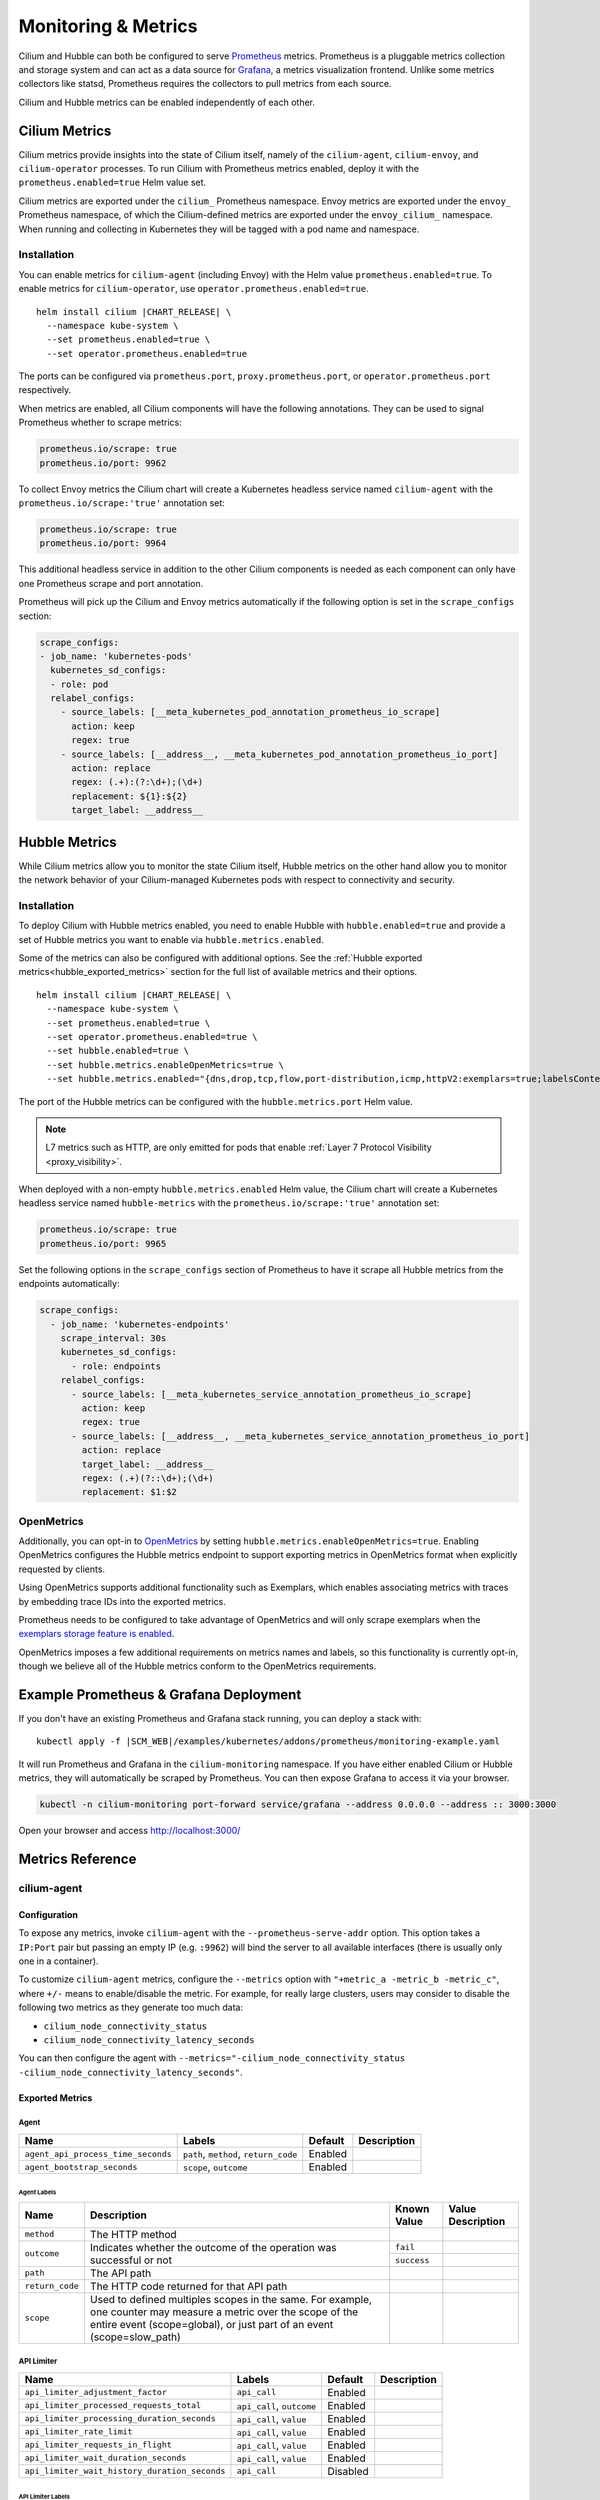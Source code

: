 .. only:: not (epub or latex or html)

    WARNING: You are looking at unreleased Cilium documentation.
    Please use the official rendered version released here:
    https://docs.cilium.io

.. _metrics:

********************
Monitoring & Metrics
********************

Cilium and Hubble can both be configured to serve `Prometheus
<https://prometheus.io>`_ metrics. Prometheus is a pluggable metrics collection
and storage system and can act as a data source for `Grafana
<https://grafana.com/>`_, a metrics visualization frontend. Unlike some metrics
collectors like statsd, Prometheus requires the collectors to pull metrics from
each source.

Cilium and Hubble metrics can be enabled independently of each other.

Cilium Metrics
==============

Cilium metrics provide insights into the state of Cilium itself, namely
of the ``cilium-agent``, ``cilium-envoy``, and ``cilium-operator`` processes.
To run Cilium with Prometheus metrics enabled, deploy it with the
``prometheus.enabled=true`` Helm value set.

Cilium metrics are exported under the ``cilium_`` Prometheus namespace. Envoy
metrics are exported under the ``envoy_`` Prometheus namespace, of which the
Cilium-defined metrics are exported under the ``envoy_cilium_`` namespace.
When running and collecting in Kubernetes they will be tagged with a pod name
and namespace.

Installation
------------

You can enable metrics for ``cilium-agent`` (including Envoy) with the Helm value
``prometheus.enabled=true``. To enable metrics for ``cilium-operator``,
use ``operator.prometheus.enabled=true``.

.. parsed-literal::

   helm install cilium |CHART_RELEASE| \\
     --namespace kube-system \\
     --set prometheus.enabled=true \\
     --set operator.prometheus.enabled=true

The ports can be configured via ``prometheus.port``,
``proxy.prometheus.port``, or ``operator.prometheus.port`` respectively.

When metrics are enabled, all Cilium components will have the following
annotations. They can be used to signal Prometheus whether to scrape metrics:

.. code-block:: yaml

        prometheus.io/scrape: true
        prometheus.io/port: 9962

To collect Envoy metrics the Cilium chart will create a Kubernetes headless
service named ``cilium-agent`` with the ``prometheus.io/scrape:'true'`` annotation set:

.. code-block:: yaml

        prometheus.io/scrape: true
        prometheus.io/port: 9964

This additional headless service in addition to the other Cilium components is needed
as each component can only have one Prometheus scrape and port annotation.

Prometheus will pick up the Cilium and Envoy metrics automatically if the following
option is set in the ``scrape_configs`` section:

.. code-block:: yaml

    scrape_configs:
    - job_name: 'kubernetes-pods'
      kubernetes_sd_configs:
      - role: pod
      relabel_configs:
        - source_labels: [__meta_kubernetes_pod_annotation_prometheus_io_scrape]
          action: keep
          regex: true
        - source_labels: [__address__, __meta_kubernetes_pod_annotation_prometheus_io_port]
          action: replace
          regex: (.+):(?:\d+);(\d+)
          replacement: ${1}:${2}
          target_label: __address__

Hubble Metrics
==============

While Cilium metrics allow you to monitor the state Cilium itself,
Hubble metrics on the other hand allow you to monitor the network behavior
of your Cilium-managed Kubernetes pods with respect to connectivity and security.

Installation
------------

To deploy Cilium with Hubble metrics enabled, you need to enable Hubble with
``hubble.enabled=true`` and provide a set of Hubble metrics you want to
enable via ``hubble.metrics.enabled``.

Some of the metrics can also be configured with additional options.
See the :ref:`Hubble exported metrics<hubble_exported_metrics>`
section for the full list of available metrics and their options.

.. parsed-literal::

   helm install cilium |CHART_RELEASE| \\
     --namespace kube-system \\
     --set prometheus.enabled=true \\
     --set operator.prometheus.enabled=true \\
     --set hubble.enabled=true \\
     --set hubble.metrics.enableOpenMetrics=true \\
     --set hubble.metrics.enabled="{dns,drop,tcp,flow,port-distribution,icmp,httpV2:exemplars=true;labelsContext=source_ip\\,source_namespace\\,source_workload\\,destination_ip\\,destination_namespace\\,destination_workload\\,traffic_direction}"

The port of the Hubble metrics can be configured with the
``hubble.metrics.port`` Helm value.

.. Note::

    L7 metrics such as HTTP, are only emitted for pods that enable
    :ref:`Layer 7 Protocol Visibility <proxy_visibility>`.

When deployed with a non-empty ``hubble.metrics.enabled`` Helm value, the
Cilium chart will create a Kubernetes headless service named ``hubble-metrics``
with the ``prometheus.io/scrape:'true'`` annotation set:

.. code-block:: yaml

        prometheus.io/scrape: true
        prometheus.io/port: 9965

Set the following options in the ``scrape_configs`` section of Prometheus to
have it scrape all Hubble metrics from the endpoints automatically:

.. code-block:: yaml

    scrape_configs:
      - job_name: 'kubernetes-endpoints'
        scrape_interval: 30s
        kubernetes_sd_configs:
          - role: endpoints
        relabel_configs:
          - source_labels: [__meta_kubernetes_service_annotation_prometheus_io_scrape]
            action: keep
            regex: true
          - source_labels: [__address__, __meta_kubernetes_service_annotation_prometheus_io_port]
            action: replace
            target_label: __address__
            regex: (.+)(?::\d+);(\d+)
            replacement: $1:$2

.. _hubble_open_metrics:

OpenMetrics
-----------

Additionally, you can opt-in to `OpenMetrics <https://openmetrics.io>`_ by
setting ``hubble.metrics.enableOpenMetrics=true``.
Enabling OpenMetrics configures the Hubble metrics endpoint to support exporting
metrics in OpenMetrics format when explicitly requested by clients.

Using OpenMetrics supports additional functionality such as Exemplars, which
enables associating metrics with traces by embedding trace IDs into the
exported metrics.

Prometheus needs to be configured to take advantage of OpenMetrics and will
only scrape exemplars when the `exemplars storage feature is enabled
<https://prometheus.io/docs/prometheus/latest/feature_flags/#exemplars-storage>`_.

OpenMetrics imposes a few additional requirements on metrics names and labels,
so this functionality is currently opt-in, though we believe all of the Hubble
metrics conform to the OpenMetrics requirements.

Example Prometheus & Grafana Deployment
=======================================

If you don't have an existing Prometheus and Grafana stack running, you can
deploy a stack with:

.. parsed-literal::

    kubectl apply -f \ |SCM_WEB|\/examples/kubernetes/addons/prometheus/monitoring-example.yaml

It will run Prometheus and Grafana in the ``cilium-monitoring`` namespace. If
you have either enabled Cilium or Hubble metrics, they will automatically
be scraped by Prometheus. You can then expose Grafana to access it via your browser.

.. code-block:: shell-session

    kubectl -n cilium-monitoring port-forward service/grafana --address 0.0.0.0 --address :: 3000:3000

Open your browser and access http://localhost:3000/

Metrics Reference
=================

cilium-agent
------------

Configuration
^^^^^^^^^^^^^

To expose any metrics, invoke ``cilium-agent`` with the
``--prometheus-serve-addr`` option. This option takes a ``IP:Port`` pair but
passing an empty IP (e.g. ``:9962``) will bind the server to all available
interfaces (there is usually only one in a container).

To customize ``cilium-agent`` metrics, configure the ``--metrics`` option with
``"+metric_a -metric_b -metric_c"``, where ``+/-`` means to enable/disable
the metric. For example, for really large clusters, users may consider to
disable the following two metrics as they generate too much data:

- ``cilium_node_connectivity_status``
- ``cilium_node_connectivity_latency_seconds``

You can then configure the agent with ``--metrics="-cilium_node_connectivity_status -cilium_node_connectivity_latency_seconds"``.

Exported Metrics
^^^^^^^^^^^^^^^^

Agent
~~~~~
+----------------------------------+-------------------------------------+--------+-----------+
|Name                              |Labels                               |Default |Description|
+==================================+=====================================+========+===========+
|``agent_api_process_time_seconds``|``path``, ``method``, ``return_code``|Enabled |           |
+----------------------------------+-------------------------------------+--------+-----------+
|``agent_bootstrap_seconds``       |``scope``, ``outcome``               |Enabled |           |
+----------------------------------+-------------------------------------+--------+-----------+

Agent Labels
""""""""""""

+---------------+-----------------------------------------------------------------------------------------------------------------------------------------------------------------------------------------+-----------+-----------------+
|Name           |Description                                                                                                                                                                              |Known Value|Value Description|
+===============+=========================================================================================================================================================================================+===========+=================+
|``method``     |The HTTP method                                                                                                                                                                          |           |                 |
+---------------+-----------------------------------------------------------------------------------------------------------------------------------------------------------------------------------------+-----------+-----------------+
|``outcome``    |Indicates whether the outcome of the operation was successful or not                                                                                                                     |``fail``   |                 |
|               |                                                                                                                                                                                         +-----------+-----------------+
|               |                                                                                                                                                                                         |``success``|                 |
+---------------+-----------------------------------------------------------------------------------------------------------------------------------------------------------------------------------------+-----------+-----------------+
|``path``       |The API path                                                                                                                                                                             |           |                 |
+---------------+-----------------------------------------------------------------------------------------------------------------------------------------------------------------------------------------+-----------+-----------------+
|``return_code``|The HTTP code returned for that API path                                                                                                                                                 |           |                 |
+---------------+-----------------------------------------------------------------------------------------------------------------------------------------------------------------------------------------+-----------+-----------------+
|``scope``      |Used to defined multiples scopes in the same. For example, one counter may measure a metric over the scope of the entire event (scope=global), or just part of an event (scope=slow_path)|           |                 |
+---------------+-----------------------------------------------------------------------------------------------------------------------------------------------------------------------------------------+-----------+-----------------+

API Limiter
~~~~~~~~~~~
+---------------------------------------------+-------------------------+--------+-----------+
|Name                                         |Labels                   |Default |Description|
+=============================================+=========================+========+===========+
|``api_limiter_adjustment_factor``            |``api_call``             |Enabled |           |
+---------------------------------------------+-------------------------+--------+-----------+
|``api_limiter_processed_requests_total``     |``api_call``, ``outcome``|Enabled |           |
+---------------------------------------------+-------------------------+--------+-----------+
|``api_limiter_processing_duration_seconds``  |``api_call``, ``value``  |Enabled |           |
+---------------------------------------------+-------------------------+--------+-----------+
|``api_limiter_rate_limit``                   |``api_call``, ``value``  |Enabled |           |
+---------------------------------------------+-------------------------+--------+-----------+
|``api_limiter_requests_in_flight``           |``api_call``, ``value``  |Enabled |           |
+---------------------------------------------+-------------------------+--------+-----------+
|``api_limiter_wait_duration_seconds``        |``api_call``, ``value``  |Enabled |           |
+---------------------------------------------+-------------------------+--------+-----------+
|``api_limiter_wait_history_duration_seconds``|``api_call``             |Disabled|           |
+---------------------------------------------+-------------------------+--------+-----------+

API Limiter Labels
""""""""""""""""""

+-----------+--------------------------------------------------------------------+-----------+-----------------+
|Name       |Description                                                         |Known Value|Value Description|
+===========+====================================================================+===========+=================+
|``outcome``|Indicates whether the outcome of the operation was successful or not|``fail``   |                 |
|           |                                                                    +-----------+-----------------+
|           |                                                                    |``success``|                 |
+-----------+--------------------------------------------------------------------+-----------+-----------------+

eBPF
~~~~
Both ``bpf_maps_virtual_memory_max_bytes`` and ``bpf_progs_virtual_memory_max_bytes`` are currently reporting the system-wide memory usage of eBPF that is directly and not directly managed by Cilium. This might change in the future and only report the eBPF memory usage directly managed by Cilium.

+--------------------------------+----------------------------------------+--------+-----------+
|Name                            |Labels                                  |Default |Description|
+================================+========================================+========+===========+
|``bpf_map_ops_total``           |``map_name``, ``operation``, ``outcome``|Enabled |           |
+--------------------------------+----------------------------------------+--------+-----------+
|``bpf_map_pressure``            |``map_name``                            |Enabled |           |
+--------------------------------+----------------------------------------+--------+-----------+
|``bpf_syscall_duration_seconds``|``operation``, ``outcome``              |Disabled|           |
+--------------------------------+----------------------------------------+--------+-----------+

eBPF Labels
"""""""""""

+-------------+--------------------------------------------------------------------+-----------+-----------------+
|Name         |Description                                                         |Known Value|Value Description|
+=============+====================================================================+===========+=================+
|``map_name`` |The label for the BPF map name                                      |           |                 |
+-------------+--------------------------------------------------------------------+-----------+-----------------+
|``operation``|The label for BPF maps operations                                   |           |                 |
+-------------+--------------------------------------------------------------------+-----------+-----------------+
|``outcome``  |Indicates whether the outcome of the operation was successful or not|``fail``   |                 |
|             |                                                                    +-----------+-----------------+
|             |                                                                    |``success``|                 |
+-------------+--------------------------------------------------------------------+-----------+-----------------+

Clustermesh
~~~~~~~~~~~
+-----------------------------------------------+------------------------------------------------------------+--------+-----------+
|Name                                           |Labels                                                      |Default |Description|
+===============================================+============================================================+========+===========+
|``clustermesh_global_services``                |``source_cluster``, ``source_node_name``                    |Disabled|           |
+-----------------------------------------------+------------------------------------------------------------+--------+-----------+
|``clustermesh_remote_cluster_failures``        |``source_cluster``, ``source_node_name``, ``target_cluster``|Disabled|           |
+-----------------------------------------------+------------------------------------------------------------+--------+-----------+
|``clustermesh_remote_cluster_last_failure_ts`` |``source_cluster``, ``source_node_name``, ``target_cluster``|Disabled|           |
+-----------------------------------------------+------------------------------------------------------------+--------+-----------+
|``clustermesh_remote_cluster_nodes``           |``source_cluster``, ``source_node_name``, ``target_cluster``|Disabled|           |
+-----------------------------------------------+------------------------------------------------------------+--------+-----------+
|``clustermesh_remote_cluster_readiness_status``|``source_cluster``, ``source_node_name``, ``target_cluster``|Disabled|           |
+-----------------------------------------------+------------------------------------------------------------+--------+-----------+
|``clustermesh_remote_clusters``                |``source_cluster``, ``source_node_name``                    |Disabled|           |
+-----------------------------------------------+------------------------------------------------------------+--------+-----------+

Clustermesh Labels
""""""""""""""""""

+--------------------+---------------------------------+-----------+-----------------+
|Name                |Description                      |Known Value|Value Description|
+====================+=================================+===========+=================+
|``source_cluster``  |The label for source cluster name|           |                 |
+--------------------+---------------------------------+-----------+-----------------+
|``source_node_name``|The label for source node name   |           |                 |
+--------------------+---------------------------------+-----------+-----------------+
|``target_cluster``  |The label for target cluster name|           |                 |
+--------------------+---------------------------------+-----------+-----------------+

Datapath
~~~~~~~~
+---------------------------------------------+-------------------------------------+--------+-----------+
|Name                                         |Labels                               |Default |Description|
+=============================================+=====================================+========+===========+
|``datapath_conntrack_dump_resets_total``     |``area``, ``name``, ``family``       |Enabled |           |
+---------------------------------------------+-------------------------------------+--------+-----------+
|``datapath_conntrack_gc_duration_seconds``   |``family``, ``protocol``, ``status`` |Enabled |           |
+---------------------------------------------+-------------------------------------+--------+-----------+
|``datapath_conntrack_gc_entries``            |``family``, ``protocol``, ``status`` |Enabled |           |
+---------------------------------------------+-------------------------------------+--------+-----------+
|``datapath_conntrack_gc_key_fallbacks_total``|``family``, ``protocol``             |Enabled |           |
+---------------------------------------------+-------------------------------------+--------+-----------+
|``datapath_conntrack_gc_runs_total``         |``family``, ``protocol``, ``status`` |Enabled |           |
+---------------------------------------------+-------------------------------------+--------+-----------+
|``datapath_nat_gc_entries``                  |``family``, ``direction``, ``status``|Enabled |           |
+---------------------------------------------+-------------------------------------+--------+-----------+
|``datapath_signals_handled_total``           |``signal``, ``data``, ``status``     |Enabled |           |
+---------------------------------------------+-------------------------------------+--------+-----------+

Datapath Labels
"""""""""""""""

+-------------+-----------------------------------------------------------------------------------------------------+-----------+-----------------+
|Name         |Description                                                                                          |Known Value|Value Description|
+=============+=====================================================================================================+===========+=================+
|``area``     |Marks which area the metrics are related to (for example, which BPF map)                             |           |                 |
+-------------+-----------------------------------------------------------------------------------------------------+-----------+-----------------+
|``data``     |Marks the signal data                                                                                |           |                 |
+-------------+-----------------------------------------------------------------------------------------------------+-----------+-----------------+
|``direction``|The label for traffic direction                                                                      |           |                 |
+-------------+-----------------------------------------------------------------------------------------------------+-----------+-----------------+
|``family``   |Marks which protocol family (IPv4, IPV6) the metric is related to.                                   |           |                 |
+-------------+-----------------------------------------------------------------------------------------------------+-----------+-----------------+
|``name``     |marks a unique identifier for this metric. The name should be defined once for a given type of error.|           |                 |
+-------------+-----------------------------------------------------------------------------------------------------+-----------+-----------------+
|``protocol`` |Marks the L4 protocol (TCP, ANY) for the metric.                                                     |           |                 |
+-------------+-----------------------------------------------------------------------------------------------------+-----------+-----------------+
|``signal``   |Marks the signal name                                                                                |           |                 |
+-------------+-----------------------------------------------------------------------------------------------------+-----------+-----------------+
|``status``   |The label from completed task                                                                        |           |                 |
+-------------+-----------------------------------------------------------------------------------------------------+-----------+-----------------+

FQDN
~~~~
+---------------------------------+------------+--------+-----------+
|Name                             |Labels      |Default |Description|
+=================================+============+========+===========+
|``fqdn_active_ips``              |``endpoint``|Disabled|           |
+---------------------------------+------------+--------+-----------+
|``fqdn_active_names``            |``endpoint``|Disabled|           |
+---------------------------------+------------+--------+-----------+
|``fqdn_alive_zombie_connections``|``endpoint``|Disabled|           |
+---------------------------------+------------+--------+-----------+
|``fqdn_gc_deletions_total``      |            |Enabled |           |
+---------------------------------+------------+--------+-----------+
|``fqdn_semaphore_rejected_total``|            |Disabled|           |
+---------------------------------+------------+--------+-----------+

IPCache
~~~~~~~
+------------------------+-------------------+--------+-----------+
|Name                    |Labels             |Default |Description|
+========================+===================+========+===========+
|``ipcache_errors_total``|``type``, ``error``|Enabled |           |
+------------------------+-------------------+--------+-----------+
|``ipcache_events_total``|``type``           |Enabled |           |
+------------------------+-------------------+--------+-----------+

IPCache Labels
""""""""""""""

+---------+------------------------------------+-----------+-----------------+
|Name     |Description                         |Known Value|Value Description|
+=========+====================================+===========+=================+
|``error``|Indicates the type of error (string)|           |                 |
+---------+------------------------------------+-----------+-----------------+

Kubernetes
~~~~~~~~~~
+------------------------------------------+-------------------------+--------+-----------+
|Name                                      |Labels                   |Default |Description|
+==========================================+=========================+========+===========+
|``k8s_cnp_status_completion_seconds``     |``attempts``, ``outcome``|Enabled |           |
+------------------------------------------+-------------------------+--------+-----------+
|``k8s_terminating_endpoints_events_total``|                         |Enabled |           |
+------------------------------------------+-------------------------+--------+-----------+

Kubernetes Labels
"""""""""""""""""

+------------+--------------------------------------------------------------------+-----------+-----------------+
|Name        |Description                                                         |Known Value|Value Description|
+============+====================================================================+===========+=================+
|``attempts``|The number of attempts it took to complete the operation            |           |                 |
+------------+--------------------------------------------------------------------+-----------+-----------------+
|``outcome`` |Indicates whether the outcome of the operation was successful or not|``fail``   |                 |
|            |                                                                    +-----------+-----------------+
|            |                                                                    |``success``|                 |
+------------+--------------------------------------------------------------------+-----------+-----------------+

Kubernetes Client
~~~~~~~~~~~~~~~~~
+---------------------------------------+-------------------------------------+--------+-----------+
|Name                                   |Labels                               |Default |Description|
+=======================================+=====================================+========+===========+
|``k8s_client_api_calls_total``         |``host``, ``method``, ``return_code``|Enabled |           |
+---------------------------------------+-------------------------------------+--------+-----------+
|``k8s_client_api_latency_time_seconds``|``path``, ``method``                 |Enabled |           |
+---------------------------------------+-------------------------------------+--------+-----------+

Kubernetes Client Labels
""""""""""""""""""""""""

+---------------+----------------------------------------+-----------+-----------------+
|Name           |Description                             |Known Value|Value Description|
+===============+========================================+===========+=================+
|``method``     |The HTTP method                         |           |                 |
+---------------+----------------------------------------+-----------+-----------------+
|``path``       |The API path                            |           |                 |
+---------------+----------------------------------------+-----------+-----------------+
|``return_code``|The HTTP code returned for that API path|           |                 |
+---------------+----------------------------------------+-----------+-----------------+

KVStore
~~~~~~~
+---------------------------------------+--------------------------------------------+--------+-----------+
|Name                                   |Labels                                      |Default |Description|
+=======================================+============================================+========+===========+
|``kvstore_events_queue_seconds``       |``scope``, ``action``                       |Enabled |           |
+---------------------------------------+--------------------------------------------+--------+-----------+
|``kvstore_operations_duration_seconds``|``scope``, ``kind``, ``action``, ``outcome``|Enabled |           |
+---------------------------------------+--------------------------------------------+--------+-----------+
|``kvstore_quorum_errors_total``        |``error``                                   |Enabled |           |
+---------------------------------------+--------------------------------------------+--------+-----------+

KVStore Labels
""""""""""""""

+-----------+-----------------------------------------------------------------------------------------------------------------------------------------------------------------------------------------+-----------+-----------------+
|Name       |Description                                                                                                                                                                              |Known Value|Value Description|
+===========+=========================================================================================================================================================================================+===========+=================+
|``action`` |The label used to defined what kind of action was performed in a metric                                                                                                                  |           |                 |
+-----------+-----------------------------------------------------------------------------------------------------------------------------------------------------------------------------------------+-----------+-----------------+
|``error``  |Indicates the type of error (string)                                                                                                                                                     |           |                 |
+-----------+-----------------------------------------------------------------------------------------------------------------------------------------------------------------------------------------+-----------+-----------------+
|``kind``   |The kind of a label                                                                                                                                                                      |           |                 |
+-----------+-----------------------------------------------------------------------------------------------------------------------------------------------------------------------------------------+-----------+-----------------+
|``outcome``|Indicates whether the outcome of the operation was successful or not                                                                                                                     |``fail``   |                 |
|           |                                                                                                                                                                                         +-----------+-----------------+
|           |                                                                                                                                                                                         |``success``|                 |
+-----------+-----------------------------------------------------------------------------------------------------------------------------------------------------------------------------------------+-----------+-----------------+
|``scope``  |Used to defined multiples scopes in the same. For example, one counter may measure a metric over the scope of the entire event (scope=global), or just part of an event (scope=slow_path)|           |                 |
+-----------+-----------------------------------------------------------------------------------------------------------------------------------------------------------------------------------------+-----------+-----------------+

Misc
~~~~
+--------------------------------------------+----------------------------------------------------------------------------------------------------------------------------------------------------------------------+--------+-----------+
|Name                                        |Labels                                                                                                                                                                |Default |Description|
+============================================+======================================================================================================================================================================+========+===========+
|``controllers_runs_duration_seconds``       |``status``                                                                                                                                                            |Enabled |           |
+--------------------------------------------+----------------------------------------------------------------------------------------------------------------------------------------------------------------------+--------+-----------+
|``controllers_runs_total``                  |``status``                                                                                                                                                            |Enabled |           |
+--------------------------------------------+----------------------------------------------------------------------------------------------------------------------------------------------------------------------+--------+-----------+
|``drop_bytes_total``                        |``reason``, ``direction``                                                                                                                                             |Enabled |           |
+--------------------------------------------+----------------------------------------------------------------------------------------------------------------------------------------------------------------------+--------+-----------+
|``drop_count_total``                        |``reason``, ``direction``                                                                                                                                             |Enabled |           |
+--------------------------------------------+----------------------------------------------------------------------------------------------------------------------------------------------------------------------+--------+-----------+
|``endpoint_propagation_delay_seconds``      |                                                                                                                                                                      |Enabled |           |
+--------------------------------------------+----------------------------------------------------------------------------------------------------------------------------------------------------------------------+--------+-----------+
|``endpoint_regeneration_time_stats_seconds``|``scope``, ``status``                                                                                                                                                 |Enabled |           |
+--------------------------------------------+----------------------------------------------------------------------------------------------------------------------------------------------------------------------+--------+-----------+
|``endpoint_regenerations_total``            |``outcome``                                                                                                                                                           |Enabled |           |
+--------------------------------------------+----------------------------------------------------------------------------------------------------------------------------------------------------------------------+--------+-----------+
|``endpoint_state``                          |``endpoint_state``                                                                                                                                                    |Enabled |           |
+--------------------------------------------+----------------------------------------------------------------------------------------------------------------------------------------------------------------------+--------+-----------+
|``errors_warnings_total``                   |``level``, ``subsystem``                                                                                                                                              |Enabled |           |
+--------------------------------------------+----------------------------------------------------------------------------------------------------------------------------------------------------------------------+--------+-----------+
|``event_ts``                                |``source``, ``scope``, ``action``                                                                                                                                     |Enabled |           |
+--------------------------------------------+----------------------------------------------------------------------------------------------------------------------------------------------------------------------+--------+-----------+
|``forward_bytes_total``                     |``direction``                                                                                                                                                         |Enabled |           |
+--------------------------------------------+----------------------------------------------------------------------------------------------------------------------------------------------------------------------+--------+-----------+
|``forward_count_total``                     |``direction``                                                                                                                                                         |Enabled |           |
+--------------------------------------------+----------------------------------------------------------------------------------------------------------------------------------------------------------------------+--------+-----------+
|``identity``                                |``type``                                                                                                                                                              |Enabled |           |
+--------------------------------------------+----------------------------------------------------------------------------------------------------------------------------------------------------------------------+--------+-----------+
|``ipam_events_total``                       |``action``, ``family``                                                                                                                                                |Enabled |           |
+--------------------------------------------+----------------------------------------------------------------------------------------------------------------------------------------------------------------------+--------+-----------+
|``k8s_event_lag_seconds``                   |``source``                                                                                                                                                            |Enabled |           |
+--------------------------------------------+----------------------------------------------------------------------------------------------------------------------------------------------------------------------+--------+-----------+
|``kubernetes_events_received_total``        |``scope``, ``action``, ``valid``, ``equal``                                                                                                                           |Enabled |           |
+--------------------------------------------+----------------------------------------------------------------------------------------------------------------------------------------------------------------------+--------+-----------+
|``kubernetes_events_total``                 |``scope``, ``action``, ``status``                                                                                                                                     |Enabled |           |
+--------------------------------------------+----------------------------------------------------------------------------------------------------------------------------------------------------------------------+--------+-----------+
|``node_connectivity_latency_seconds``       |``source_cluster``, ``source_node_name``, ``target_cluster``, ``target_node_name``, ``target_node_ip``, ``target_node_type``, ``type``, ``protocol``, ``address_type``|Enabled |           |
+--------------------------------------------+----------------------------------------------------------------------------------------------------------------------------------------------------------------------+--------+-----------+
|``node_connectivity_status``                |``source_cluster``, ``source_node_name``, ``target_cluster``, ``target_node_name``, ``target_node_type``, ``type``                                                    |Enabled |           |
+--------------------------------------------+----------------------------------------------------------------------------------------------------------------------------------------------------------------------+--------+-----------+
|``policy``                                  |                                                                                                                                                                      |Enabled |           |
+--------------------------------------------+----------------------------------------------------------------------------------------------------------------------------------------------------------------------+--------+-----------+
|``policy_change_total``                     |``outcome``                                                                                                                                                           |Enabled |           |
+--------------------------------------------+----------------------------------------------------------------------------------------------------------------------------------------------------------------------+--------+-----------+
|``policy_endpoint_enforcement_status``      |``enforcement``                                                                                                                                                       |Enabled |           |
+--------------------------------------------+----------------------------------------------------------------------------------------------------------------------------------------------------------------------+--------+-----------+
|``policy_implementation_delay``             |``source``                                                                                                                                                            |Enabled |           |
+--------------------------------------------+----------------------------------------------------------------------------------------------------------------------------------------------------------------------+--------+-----------+
|``policy_import_errors_total``              |                                                                                                                                                                      |Enabled |           |
+--------------------------------------------+----------------------------------------------------------------------------------------------------------------------------------------------------------------------+--------+-----------+
|``policy_max_revision``                     |                                                                                                                                                                      |Enabled |           |
+--------------------------------------------+----------------------------------------------------------------------------------------------------------------------------------------------------------------------+--------+-----------+
|``policy_regeneration_time_stats_seconds``  |``scope``, ``status``                                                                                                                                                 |Enabled |           |
+--------------------------------------------+----------------------------------------------------------------------------------------------------------------------------------------------------------------------+--------+-----------+
|``policy_regeneration_total``               |                                                                                                                                                                      |Enabled |           |
+--------------------------------------------+----------------------------------------------------------------------------------------------------------------------------------------------------------------------+--------+-----------+
|``proxy_datapath_update_timeout_total``     |                                                                                                                                                                      |Disabled|           |
+--------------------------------------------+----------------------------------------------------------------------------------------------------------------------------------------------------------------------+--------+-----------+
|``proxy_upstream_reply_seconds``            |``error``, ``protocol_l7``, ``scope``                                                                                                                                 |Enabled |           |
+--------------------------------------------+----------------------------------------------------------------------------------------------------------------------------------------------------------------------+--------+-----------+
|``services_events_total``                   |``action``                                                                                                                                                            |Enabled |           |
+--------------------------------------------+----------------------------------------------------------------------------------------------------------------------------------------------------------------------+--------+-----------+
|``subprocess_start_total``                  |``subsystem``                                                                                                                                                         |Enabled |           |
+--------------------------------------------+----------------------------------------------------------------------------------------------------------------------------------------------------------------------+--------+-----------+
|``version``                                 |``version``                                                                                                                                                           |Enabled |           |
+--------------------------------------------+----------------------------------------------------------------------------------------------------------------------------------------------------------------------+--------+-----------+

Misc Labels
"""""""""""

+--------------------+-----------------------------------------------------------------------------------------------------------------------------------------------------------------------------------------+-----------+---------------------------------------------------+
|Name                |Description                                                                                                                                                                              |Known Value|Value Description                                  |
+====================+=========================================================================================================================================================================================+===========+===================================================+
|``action``          |The label used to defined what kind of action was performed in a metric                                                                                                                  |           |                                                   |
+--------------------+-----------------------------------------------------------------------------------------------------------------------------------------------------------------------------------------+-----------+---------------------------------------------------+
|``direction``       |The label for traffic direction                                                                                                                                                          |           |                                                   |
+--------------------+-----------------------------------------------------------------------------------------------------------------------------------------------------------------------------------------+-----------+---------------------------------------------------+
|``enforcement``     |The label used to see the enforcement status                                                                                                                                             |           |                                                   |
+--------------------+-----------------------------------------------------------------------------------------------------------------------------------------------------------------------------------------+-----------+---------------------------------------------------+
|``family``          |Marks which protocol family (IPv4, IPV6) the metric is related to.                                                                                                                       |           |                                                   |
+--------------------+-----------------------------------------------------------------------------------------------------------------------------------------------------------------------------------------+-----------+---------------------------------------------------+
|``level``           |Log level                                                                                                                                                                                |``error``  |                                                   |
|                    |                                                                                                                                                                                         +-----------+---------------------------------------------------+
|                    |                                                                                                                                                                                         |``warning``|                                                   |
+--------------------+-----------------------------------------------------------------------------------------------------------------------------------------------------------------------------------------+-----------+---------------------------------------------------+
|``protocol``        |Marks the L4 protocol (TCP, ANY) for the metric.                                                                                                                                         |           |                                                   |
+--------------------+-----------------------------------------------------------------------------------------------------------------------------------------------------------------------------------------+-----------+---------------------------------------------------+
|``protocol_l7``     |The label used when working with layer 7 protocols.                                                                                                                                      |           |                                                   |
+--------------------+-----------------------------------------------------------------------------------------------------------------------------------------------------------------------------------------+-----------+---------------------------------------------------+
|``scope``           |Used to defined multiples scopes in the same. For example, one counter may measure a metric over the scope of the entire event (scope=global), or just part of an event (scope=slow_path)|           |                                                   |
+--------------------+-----------------------------------------------------------------------------------------------------------------------------------------------------------------------------------------+-----------+---------------------------------------------------+
|``source``          |The source of a label for event metrics i.e. k8s, containerd, api.                                                                                                                       |``api``    |Marks event-related metrics that come from the API |
|                    |                                                                                                                                                                                         +-----------+---------------------------------------------------+
|                    |                                                                                                                                                                                         |``docker`` |Marks event-related metrics that come from docker  |
|                    |                                                                                                                                                                                         +-----------+---------------------------------------------------+
|                    |                                                                                                                                                                                         |``fqdn``   |Marks event-related metrics that come from pkg/fqdn|
|                    |                                                                                                                                                                                         +-----------+---------------------------------------------------+
|                    |                                                                                                                                                                                         |``k8s``    |Marks event-related metrics that come from k8s     |
+--------------------+-----------------------------------------------------------------------------------------------------------------------------------------------------------------------------------------+-----------+---------------------------------------------------+
|``source_cluster``  |The label for source cluster name                                                                                                                                                        |           |                                                   |
+--------------------+-----------------------------------------------------------------------------------------------------------------------------------------------------------------------------------------+-----------+---------------------------------------------------+
|``source_node_name``|The label for source node name                                                                                                                                                           |           |                                                   |
+--------------------+-----------------------------------------------------------------------------------------------------------------------------------------------------------------------------------------+-----------+---------------------------------------------------+
|``status``          |The label from completed task                                                                                                                                                            |           |                                                   |
+--------------------+-----------------------------------------------------------------------------------------------------------------------------------------------------------------------------------------+-----------+---------------------------------------------------+
|``subsystem``       |The label used to refer to any of the child process started by cilium (Envoy, monitor, etc..)                                                                                            |           |                                                   |
+--------------------+-----------------------------------------------------------------------------------------------------------------------------------------------------------------------------------------+-----------+---------------------------------------------------+
|``target_cluster``  |The label for target cluster name                                                                                                                                                        |           |                                                   |
+--------------------+-----------------------------------------------------------------------------------------------------------------------------------------------------------------------------------------+-----------+---------------------------------------------------+
|``target_node_ip``  |The label for target node IP                                                                                                                                                             |           |                                                   |
+--------------------+-----------------------------------------------------------------------------------------------------------------------------------------------------------------------------------------+-----------+---------------------------------------------------+
|``target_node_name``|The label for target node name                                                                                                                                                           |           |                                                   |
+--------------------+-----------------------------------------------------------------------------------------------------------------------------------------------------------------------------------------+-----------+---------------------------------------------------+
|``target_node_type``|The label for target node type (local_node, remote_intra_cluster, vs remote_inter_cluster)                                                                                               |           |                                                   |
+--------------------+-----------------------------------------------------------------------------------------------------------------------------------------------------------------------------------------+-----------+---------------------------------------------------+
|``version``         |The label for the version number                                                                                                                                                         |           |                                                   |
+--------------------+-----------------------------------------------------------------------------------------------------------------------------------------------------------------------------------------+-----------+---------------------------------------------------+

Node Neighbor
~~~~~~~~~~~~~
+------------------------------------+----------+--------+-----------+
|Name                                |Labels    |Default |Description|
+====================================+==========+========+===========+
|``node_neigh_arping_requests_total``|``status``|Enabled |           |
+------------------------------------+----------+--------+-----------+

Node Neighbor Labels
""""""""""""""""""""

+----------+-----------------------------+-----------+-----------------+
|Name      |Description                  |Known Value|Value Description|
+==========+=============================+===========+=================+
|``status``|The label from completed task|           |                 |
+----------+-----------------------------+-----------+-----------------+

Nodes
~~~~~
+----------------------------------------+--------------------------+--------+-----------+
|Name                                    |Labels                    |Default |Description|
+========================================+==========================+========+===========+
|``nodes_all_datapath_validations_total``|                          |Enabled |           |
+----------------------------------------+--------------------------+--------+-----------+
|``nodes_all_events_received_total``     |``event_type``, ``source``|Enabled |           |
+----------------------------------------+--------------------------+--------+-----------+
|``nodes_all_num``                       |                          |Enabled |           |
+----------------------------------------+--------------------------+--------+-----------+

Policy L7 (HTTP/Kafka)
~~~~~~~~~~~~~~~~~~~~~~
+--------------------------------+---------------+--------+-----------+
|Name                            |Labels         |Default |Description|
+================================+===============+========+===========+
|``policy_l7_denied_total``      |               |Enabled |           |
+--------------------------------+---------------+--------+-----------+
|``policy_l7_forwarded_total``   |               |Enabled |           |
+--------------------------------+---------------+--------+-----------+
|``policy_l7_parse_errors_total``|               |Enabled |           |
+--------------------------------+---------------+--------+-----------+
|``policy_l7_received_total``    |               |Enabled |           |
+--------------------------------+---------------+--------+-----------+
|``policy_l7_total``             |``rule``       |Enabled |           |
+--------------------------------+---------------+--------+-----------+
|``proxy_redirects``             |``protocol_l7``|Enabled |           |
+--------------------------------+---------------+--------+-----------+

Policy L7 (HTTP/Kafka) Labels
"""""""""""""""""""""""""""""

+---------------+---------------------------------------------------+-----------+-----------------+
|Name           |Description                                        |Known Value|Value Description|
+===============+===================================================+===========+=================+
|``protocol_l7``|The label used when working with layer 7 protocols.|           |                 |
+---------------+---------------------------------------------------+-----------+-----------------+

Triggers
~~~~~~~~
+------------------------------------------------+----------+--------+-----------+
|Name                                            |Labels    |Default |Description|
+================================================+==========+========+===========+
|``triggers_policy_update_call_duration_seconds``|``type``  |Enabled |           |
+------------------------------------------------+----------+--------+-----------+
|``triggers_policy_update_folds``                |          |Enabled |           |
+------------------------------------------------+----------+--------+-----------+
|``triggers_policy_update_total``                |``reason``|Enabled |           |
+------------------------------------------------+----------+--------+-----------+



cilium-operator
---------------

Configuration
^^^^^^^^^^^^^

``cilium-operator`` can be configured to serve metrics by running with the
option ``--enable-metrics``.  By default, the operator will expose metrics on
port 9963, the port can be changed with the option
``--operator-prometheus-serve-addr``.

Exported Metrics
^^^^^^^^^^^^^^^^

All metrics are exported under the ``cilium_operator_`` Prometheus namespace.

.. _ipam_metrics:

IPAM
~~~~

.. Note::

    IPAM metrics are all ``Enabled`` only if using the AWS, Alibabacloud or Azure IPAM plugins.

======================================== ================================================================= ========== ========================================================
Name                                     Labels                                                            Default    Description
======================================== ================================================================= ========== ========================================================
``ipam_ips``                             ``type``                                                          Enabled    Number of IPs allocated
``ipam_ip_allocation_ops``               ``subnet_id``                                                     Enabled    Number of IP allocation operations.
``ipam_ip_release_ops``                  ``subnet_id``                                                     Enabled    Number of IP release operations.
``ipam_interface_creation_ops``          ``subnet_id``                                                     Enabled    Number of interfaces creation operations.
``ipam_release_duration_seconds``        ``type``, ``status``, ``subnet_id``                               Enabled    Release ip or interface latency in seconds
``ipam_allocation_duration_seconds``     ``type``, ``status``, ``subnet_id``                               Enabled    Allocation ip or interface latency in seconds
``ipam_available_interfaces``                                                                              Enabled    Number of interfaces with addresses available
``ipam_nodes_at_capacity``                                                                                 Enabled    Number of nodes unable to allocate more addresses
``ipam_resync_total``                                                                                      Enabled    Number of synchronization operations with external IPAM API
``ipam_api_duration_seconds``            ``operation``, ``response_code``                                  Enabled    Duration of interactions with external IPAM API.
``ipam_api_rate_limit_duration_seconds`` ``operation``                                                     Enabled    Duration of rate limiting while accessing external IPAM API
======================================== ================================================================= ========== ========================================================

Hubble
------

Configuration
^^^^^^^^^^^^^

Hubble metrics are served by a Hubble instance running inside ``cilium-agent``.
The command-line options to configure them are ``--enable-hubble``,
``--hubble-metrics-server``, and ``--hubble-metrics``.
``--hubble-metrics-server`` takes an ``IP:Port`` pair, but
passing an empty IP (e.g. ``:9965``) will bind the server to all available
interfaces. ``--hubble-metrics`` takes a comma-separated list of metrics.

Some metrics can take additional semicolon-separated options per metric, e.g.
``--hubble-metrics="dns:query;ignoreAAAA,http:destinationContext=workload-name"``
will enable the ``dns`` metric with the ``query`` and ``ignoreAAAA`` options,
and the ``http`` metric with the ``destinationContext=workload-name`` option.

.. _hubble_context_options:

Context Options
^^^^^^^^^^^^^^^

Hubble metrics support configuration via context options.
Supported context options for all metrics:

- ``sourceContext`` - Configures the ``source`` label on metrics for both egress and ingress traffic.
- ``sourceEgressContext`` - Configures the ``source`` label on metrics for egress traffic (takes precedence over ``sourceContext``).
- ``sourceIngressContext`` - Configures the ``source`` label on metrics for ingress traffic (takes precedence over ``sourceContext``).
- ``destinationContext`` - Configures the ``destination`` label on metrics for both egress and ingress traffic.
- ``destinationEgressContext`` - Configures the ``destination`` label on metrics for egress traffic (takes precedence over ``destinationContext``).
- ``destinationIngressContext`` - Configures the ``destination`` label on metrics for ingress traffic (takes precedence over ``destinationContext``).
- ``labelsContext`` - Configures a list of labels to be enabled on metrics.

There are also some context options that are specific to certain metrics.
See the documentation for the individual metrics to see what options are available for each.

See below for details on each of the different context options.

Most Hubble metrics can be configured to add the source and/or destination
context as a label using the ``sourceContext`` and ``destinationContext``
options. The possible values are:

===================== ===================================================================================
Option Value          Description
===================== ===================================================================================
``identity``          All Cilium security identity labels
``namespace``         Kubernetes namespace name
``pod``               Kubernetes pod name
``pod-short``         Deprecated, will be removed in Cilium 1.14 - use ``workload-name|pod`` instead. Short version of the Kubernetes pod name. Typically the deployment/replicaset name.
``dns``               All known DNS names of the source or destination (comma-separated)
``ip``                The IPv4 or IPv6 address
``reserved-identity`` Reserved identity label.
``workload-name``     Kubernetes pod's workload name (workloads are: Deployment, Statefulset, Daemonset, ReplicationController, CronJob, Job, DeploymentConfig (OpenShift), etc).
``app``               Kubernetes pod's app name, derived from pod labels (``app.kubernetes.io/name``, ``k8s-app``, or ``app``).
===================== ===================================================================================

When specifying the source and/or destination context, multiple contexts can be
specified by separating them via the ``|`` symbol.
When multiple are specified, then the first non-empty value is added to the
metric as a label. For example, a metric configuration of
``flow:destinationContext=dns|ip`` will first try to use the DNS name of the
target for the label. If no DNS name is known for the target, it will fall back
and use the IP address of the target instead.

.. note::

   There are 3 cases in which the identity label list contains multiple reserved labels:

   1. ``reserved:kube-apiserver`` and ``reserved:host``
   2. ``reserved:kube-apiserver`` and ``reserved:remote-node``
   3. ``reserved:kube-apiserver`` and ``reserved:world``

   In all of these 3 cases, ``reserved-identity`` context returns ``reserved:kube-apiserver``.

Hubble metrics can also be configured with a ``labelsContext`` which allows providing a list of labels
that should be added to the metric. Unlike ``sourceContext`` and ``destinationContext``, instead
of different values being put into the same metric label, the ``labelsContext`` puts them into different label values.

========================= ===============================================================================
Option Value              Description
========================= ===============================================================================
``source_ip``             The source IP of the flow.
``source_namespace``      The namespace of the pod if the flow source is from a Kubernetes pod.
``source_pod``            The pod name if the flow source is from a Kubernetes pod.
``source_workload``       The name of the source pod's workload (Deployment, Statefulset, Daemonset, ReplicationController, CronJob, Job, DeploymentConfig (OpenShift)).
``source_app``            The app name of the source pod, derived from pod labels (``app.kubernetes.io/name``, ``k8s-app``, or ``app``).
``destination_ip``        The destination IP of the flow.
``destination_namespace`` The namespace of the pod if the flow destination is from a Kubernetes pod.
``destination_pod``       The pod name if the flow destination is from a Kubernetes pod.
``destination_workload``  The name of the destination pod's workload (Deployment, Statefulset, Daemonset, ReplicationController, CronJob, Job, DeploymentConfig (OpenShift)).
``destination_app``       The app name of the source pod, derived from pod labels (``app.kubernetes.io/name``, ``k8s-app``, or ``app``).
``traffic_direction``     Identifies the traffic direction of the flow. Possible values are ``ingress``, ``egress`` and ``unknown``.
========================= ===============================================================================

When specifying the flow context, multiple values can be specified by separating them via the ``,`` symbol.
All labels listed are included in the metric, even if empty. For example, a metric configuration of
``http:labelsContext=source_namespace,source_pod`` will add the ``source_namespace`` and ``source_pod``
labels to all Hubble HTTP metrics.

.. _hubble_exported_metrics:

Exported Metrics
^^^^^^^^^^^^^^^^

Hubble metrics are exported under the ``hubble_`` Prometheus namespace.

``dns``
~~~~~~~

================================ ======================================== ========== ===================================
Name                             Labels                                   Default    Description
================================ ======================================== ========== ===================================
``dns_queries_total``            ``rcode``, ``qtypes``, ``ips_returned``  Disabled   Number of DNS queries observed
``dns_responses_total``          ``rcode``, ``qtypes``, ``ips_returned``  Disabled   Number of DNS responses observed
``dns_response_types_total``     ``type``, ``qtypes``                     Disabled   Number of DNS response types
================================ ======================================== ========== ===================================

Options
"""""""

============== ============= ====================================================================================
Option Key     Option Value  Description
============== ============= ====================================================================================
``query``      N/A           Include the query as label "query"
``ignoreAAAA`` N/A           Ignore any AAAA requests/responses
============== ============= ====================================================================================

This metric supports :ref:`Context Options<hubble_context_options>`.


``drop``
~~~~~~~~

================================ ======================================== ========== ===================================
Name                             Labels                                   Default    Description
================================ ======================================== ========== ===================================
``drop_total``                   ``reason``, ``protocol``                 Disabled   Number of drops
================================ ======================================== ========== ===================================

Options
"""""""

This metric supports :ref:`Context Options<hubble_context_options>`.

``flow``
~~~~~~~~

================================ ======================================== ========== ===================================
Name                             Labels                                   Default    Description
================================ ======================================== ========== ===================================
``flows_processed_total``        ``type``, ``subtype``, ``verdict``       Disabled   Total number of flows processed
================================ ======================================== ========== ===================================

Options
"""""""

This metric supports :ref:`Context Options<hubble_context_options>`.

``flows-to-world``
~~~~~~~~~~~~~~~~~~

This metric counts all non-reply flows containing the ``reserved:world`` label in their
destination identity. By default, dropped flows are counted if and only if the drop reason
is ``Policy denied``. Set ``any-drop`` option to count all dropped flows.

================================ ======================================== ========== ============================================
Name                             Labels                                   Default    Description
================================ ======================================== ========== ============================================
``flows_to_world_total``         ``protocol``, ``verdict``                Disabled   Total number of flows to ``reserved:world``.
================================ ======================================== ========== ============================================

Options
"""""""

============== ============= ======================================================
Option Key     Option Value  Description
============== ============= ======================================================
``any-drop``   N/A           Count any dropped flows regardless of the drop reason.
``port``       N/A           Include the destination port as label ``port``.
``syn-only``   N/A           Only count non-reply SYNs for TCP flows.
============== ============= ======================================================


This metric supports :ref:`Context Options<hubble_context_options>`.

``http``
~~~~~~~~

Deprecated, use ``httpV2`` instead.
These metrics can not be enabled at the same time as ``httpV2``.

================================= ======================================= ========== ==============================================
Name                              Labels                                  Default    Description
================================= ======================================= ========== ==============================================
``http_requests_total``           ``method``, ``protocol``, ``reporter``  Disabled   Count of HTTP requests
``http_responses_total``          ``method``, ``status``, ``reporter``    Disabled   Count of HTTP responses
``http_request_duration_seconds`` ``method``, ``reporter``                Disabled   Histogram of HTTP request duration in seconds
================================= ======================================= ========== ==============================================

Labels
""""""

- ``method`` is the HTTP method of the request/response.
- ``protocol`` is the HTTP protocol of the request, (For example: ``HTTP/1.1``, ``HTTP/2``).
- ``status`` is the HTTP status code of the response.
- ``reporter`` identifies the origin of the request/response. It is set to ``client`` if it originated from the client, ``server`` if it originated from the server, or ``unknown`` if its origin is unknown.

Options
"""""""

This metric supports :ref:`Context Options<hubble_context_options>`.

``httpV2``
~~~~~~~~~~

``httpV2`` is an updated version of the existing ``http`` metrics.
These metrics can not be enabled at the same time as ``http``.

The main difference is that ``http_requests_total`` and
``http_responses_total`` have been consolidated, and use the response flow
data.

Additionally, the ``http_request_duration_seconds`` metric source/destination
related labels now are from the perspective of the request. In the ``http``
metrics, the source/destination were swapped, because the metric uses the
response flow data, where the source/destination are swapped, but in ``httpV2``
we correctly account for this.

================================= =================================================== ========== ==============================================
Name                              Labels                                              Default    Description
================================= =================================================== ========== ==============================================
``http_requests_total``           ``method``, ``protocol``, ``status``, ``reporter``  Disabled   Count of HTTP requests
``http_request_duration_seconds`` ``method``, ``reporter``                            Disabled   Histogram of HTTP request duration in seconds
================================= =================================================== ========== ==============================================

Labels
""""""

- ``method`` is the HTTP method of the request/response.
- ``protocol`` is the HTTP protocol of the request, (For example: ``HTTP/1.1``, ``HTTP/2``).
- ``status`` is the HTTP status code of the response.
- ``reporter`` identifies the origin of the request/response. It is set to ``client`` if it originated from the client, ``server`` if it originated from the server, or ``unknown`` if its origin is unknown.

Options
"""""""

============== ============== =============================================================================================================
Option Key     Option Value   Description
============== ============== =============================================================================================================
``exemplars``  ``true``       Include extracted trace IDs in HTTP metrics. Requires :ref:`OpenMetrics to be enabled<hubble_open_metrics>`.
============== ============== =============================================================================================================

This metric supports :ref:`Context Options<hubble_context_options>`.

``icmp``
~~~~~~~~

================================ ======================================== ========== ===================================
Name                             Labels                                   Default    Description
================================ ======================================== ========== ===================================
``icmp_total``                   ``family``, ``type``                     Disabled   Number of ICMP messages
================================ ======================================== ========== ===================================

Options
"""""""

This metric supports :ref:`Context Options<hubble_context_options>`.

``kafka``
~~~~~~~~~

=================================== ===================================================== ========== ==============================================
Name                                Labels                                                Default    Description
=================================== ===================================================== ========== ==============================================
``kafka_requests_total``            ``topic``, ``api_key``, ``error_code``, ``reporter``  Disabled   Count of Kafka requests by topic
``kafka_request_duration_seconds``  ``topic``, ``api_key``, ``reporter``                  Disabled   Histogram of Kafka request duration by topic
=================================== ===================================================== ========== ==============================================

Options
"""""""

This metric supports :ref:`Context Options<hubble_context_options>`.

``port-distribution``
~~~~~~~~~~~~~~~~~~~~~

================================ ======================================== ========== ==================================================
Name                             Labels                                   Default    Description
================================ ======================================== ========== ==================================================
``port_distribution_total``      ``protocol``, ``port``                   Disabled   Numbers of packets distributed by destination port
================================ ======================================== ========== ==================================================

Options
"""""""

This metric supports :ref:`Context Options<hubble_context_options>`.

``tcp``
~~~~~~~

================================ ======================================== ========== ==================================================
Name                             Labels                                   Default    Description
================================ ======================================== ========== ==================================================
``tcp_flags_total``              ``flag``, ``family``                     Disabled   TCP flag occurrences
================================ ======================================== ========== ==================================================

Options
"""""""

This metric supports :ref:`Context Options<hubble_context_options>`.
